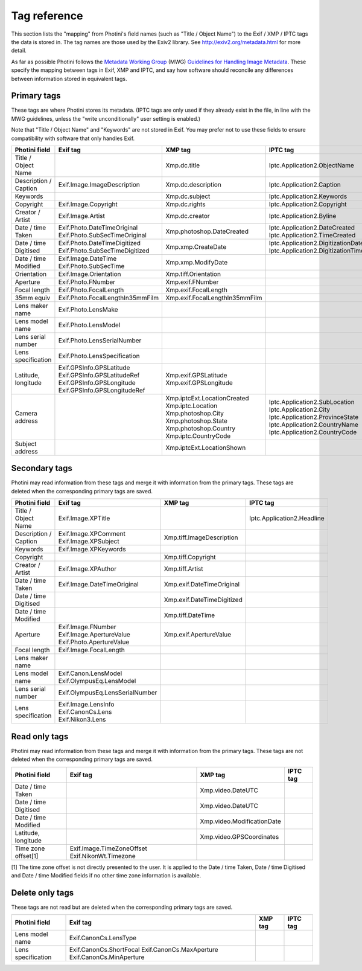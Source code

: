 .. This is part of the Photini documentation.
   Copyright (C)  2012-18  Jim Easterbrook.
   See the file ../DOC_LICENSE.txt for copying condidions.

Tag reference
=============

This section lists the "mapping" from Photini's field names (such as "Title / Object Name") to the Exif / XMP / IPTC tags the data is stored in.
The tag names are those used by the Exiv2 library.
See http://exiv2.org/metadata.html for more detail.

As far as possible Photini follows the `Metadata Working Group <http://www.metadataworkinggroup.org/>`_ (MWG) `Guidelines for Handling Image Metadata <http://www.metadataworkinggroup.org/specs/>`_.
These specify the mapping between tags in Exif, XMP and IPTC, and say how software should reconcile any differences between information stored in equivalent tags.

Primary tags
------------

These tags are where Photini stores its metadata.
(IPTC tags are only used if they already exist in the file, in line with the MWG guidelines, unless the "write unconditionally" user setting is enabled.)

Note that "Title / Object Name" and "Keywords" are not stored in Exif.
You may prefer not to use these fields to ensure compatibility with software that only handles Exif.

=====================  ================================  ==============================  ==================
Photini field          Exif tag                          XMP tag                         IPTC tag
=====================  ================================  ==============================  ==================
Title / Object Name                                      Xmp.dc.title                    Iptc.Application2.ObjectName
Description / Caption  Exif.Image.ImageDescription       Xmp.dc.description              Iptc.Application2.Caption
Keywords                                                 Xmp.dc.subject                  Iptc.Application2.Keywords
Copyright              Exif.Image.Copyright              Xmp.dc.rights                   Iptc.Application2.Copyright
Creator / Artist       Exif.Image.Artist                 Xmp.dc.creator                  Iptc.Application2.Byline
Date / time Taken      Exif.Photo.DateTimeOriginal       Xmp.photoshop.DateCreated       Iptc.Application2.DateCreated
                       Exif.Photo.SubSecTimeOriginal                                     Iptc.Application2.TimeCreated
Date / time Digitised  Exif.Photo.DateTimeDigitized      Xmp.xmp.CreateDate              Iptc.Application2.DigitizationDate
                       Exif.Photo.SubSecTimeDigitized                                    Iptc.Application2.DigitizationTime
Date / time Modified   Exif.Image.DateTime               Xmp.xmp.ModifyDate
                       Exif.Photo.SubSecTime
Orientation            Exif.Image.Orientation            Xmp.tiff.Orientation
Aperture               Exif.Photo.FNumber                Xmp.exif.FNumber
Focal length           Exif.Photo.FocalLength            Xmp.exif.FocalLength
35mm equiv             Exif.Photo.FocalLengthIn35mmFilm  Xmp.exif.FocalLengthIn35mmFilm
Lens maker name        Exif.Photo.LensMake
Lens model name        Exif.Photo.LensModel
Lens serial number     Exif.Photo.LensSerialNumber
Lens specification     Exif.Photo.LensSpecification
Latitude, longitude    Exif.GPSInfo.GPSLatitude          Xmp.exif.GPSLatitude
                       Exif.GPSInfo.GPSLatitudeRef       Xmp.exif.GPSLongitude
                       Exif.GPSInfo.GPSLongitude
                       Exif.GPSInfo.GPSLongitudeRef
Camera address                                           Xmp.iptcExt.LocationCreated
                                                         Xmp.iptc.Location               Iptc.Application2.SubLocation
                                                         Xmp.photoshop.City              Iptc.Application2.City
                                                         Xmp.photoshop.State             Iptc.Application2.ProvinceState
                                                         Xmp.photoshop.Country           Iptc.Application2.CountryName
                                                         Xmp.iptc.CountryCode            Iptc.Application2.CountryCode
Subject address                                          Xmp.iptcExt.LocationShown
=====================  ================================  ==============================  ==================

Secondary tags
--------------

Photini may read information from these tags and merge it with information from the primary tags.
These tags are deleted when the corresponding primary tags are saved.

=====================  ===============================  ==============================  ==================
Photini field          Exif tag                         XMP tag                         IPTC tag
=====================  ===============================  ==============================  ==================
Title / Object Name    Exif.Image.XPTitle                                               Iptc.Application2.Headline
Description / Caption  Exif.Image.XPComment             Xmp.tiff.ImageDescription
                       Exif.Image.XPSubject
Keywords               Exif.Image.XPKeywords
Copyright                                               Xmp.tiff.Copyright
Creator / Artist       Exif.Image.XPAuthor              Xmp.tiff.Artist
Date / time Taken      Exif.Image.DateTimeOriginal      Xmp.exif.DateTimeOriginal
Date / time Digitised                                   Xmp.exif.DateTimeDigitized
Date / time Modified                                    Xmp.tiff.DateTime
Aperture               Exif.Image.FNumber               Xmp.exif.ApertureValue
                       Exif.Image.ApertureValue
                       Exif.Photo.ApertureValue
Focal length           Exif.Image.FocalLength
Lens maker name
Lens model name        Exif.Canon.LensModel
                       Exif.OlympusEq.LensModel
Lens serial number     Exif.OlympusEq.LensSerialNumber
Lens specification     Exif.Image.LensInfo
                       Exif.CanonCs.Lens
                       Exif.Nikon3.Lens
=====================  ===============================  ==============================  ==================

Read only tags
--------------

Photini may read information from these tags and merge it with information from the primary tags.
These tags are not deleted when the corresponding primary tags are saved.

=====================  =========================  ================================  ==================
Photini field          Exif tag                   XMP tag                           IPTC tag
=====================  =========================  ================================  ==================
Date / time Taken                                 Xmp.video.DateUTC
Date / time Digitised                             Xmp.video.DateUTC
Date / time Modified                              Xmp.video.ModificationDate
Latitude, longitude                               Xmp.video.GPSCoordinates
Time zone offset[1]    Exif.Image.TimeZoneOffset
                       Exif.NikonWt.Timezone
=====================  =========================  ================================  ==================

[1] The time zone offset is not directly presented to the user.
It is applied to the Date / time Taken, Date / time Digitised and Date / time Modified fields if no other time zone information is available.

Delete only tags
----------------

These tags are not read but are deleted when the corresponding primary tags are saved.

=====================  =========================  ================================  ==================
Photini field          Exif tag                   XMP tag                           IPTC tag
=====================  =========================  ================================  ==================
Lens model name        Exif.CanonCs.LensType
Lens specification     Exif.CanonCs.ShortFocal
                       Exif.CanonCs.MaxAperture
                       Exif.CanonCs.MinAperture
=====================  =========================  ================================  ==================
